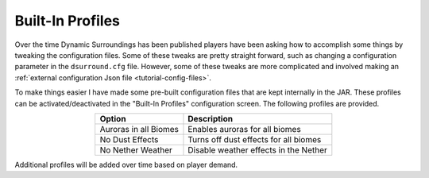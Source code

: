 Built-In Profiles
=================
Over the time Dynamic Surroundings has been published players have been asking how to accomplish
some things by tweaking the configuration files.  Some of these tweaks are pretty straight forward,
such as changing a configuration parameter in the ``dsurround.cfg`` file.  However, some of these
tweaks are more complicated and involved making an :ref:`external configuration Json file <tutorial-config-files>`.

To make things easier I have made some pre-built configuration files that are kept internally in
the JAR.  These profiles can be activated/deactivated in the "Built-In Profiles" configuration
screen.  The following profiles are provided.

..	list-table::
	:align: center
	:widths: auto
   	:header-rows: 1

	*	- Option
		- Description
		
	*	- Auroras in all Biomes
		- Enables auroras for all biomes
	*	- No Dust Effects
		- Turns off dust effects for all biomes
	*	- No Nether Weather
		- Disable weather effects in the Nether
		
Additional profiles will be added over time based on player demand.
